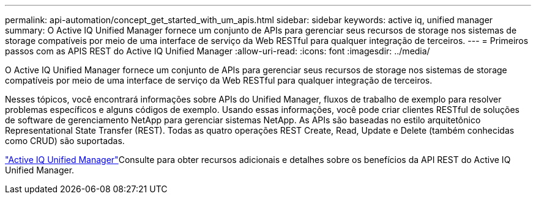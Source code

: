 ---
permalink: api-automation/concept_get_started_with_um_apis.html 
sidebar: sidebar 
keywords: active iq, unified manager 
summary: O Active IQ Unified Manager fornece um conjunto de APIs para gerenciar seus recursos de storage nos sistemas de storage compatíveis por meio de uma interface de serviço da Web RESTful para qualquer integração de terceiros. 
---
= Primeiros passos com as APIS REST do Active IQ Unified Manager
:allow-uri-read: 
:icons: font
:imagesdir: ../media/


[role="lead"]
O Active IQ Unified Manager fornece um conjunto de APIs para gerenciar seus recursos de storage nos sistemas de storage compatíveis por meio de uma interface de serviço da Web RESTful para qualquer integração de terceiros.

Nesses tópicos, você encontrará informações sobre APIs do Unified Manager, fluxos de trabalho de exemplo para resolver problemas específicos e alguns códigos de exemplo. Usando essas informações, você pode criar clientes RESTful de soluções de software de gerenciamento NetApp para gerenciar sistemas NetApp. As APIs são baseadas no estilo arquitetônico Representational State Transfer (REST). Todas as quatro operações REST Create, Read, Update e Delete (também conhecidas como CRUD) são suportadas.

link:https://docs.netapp.com/us-en/netapp-automation/api/aiqum.html["Active IQ Unified Manager"^]Consulte para obter recursos adicionais e detalhes sobre os benefícios da API REST do Active IQ Unified Manager.
